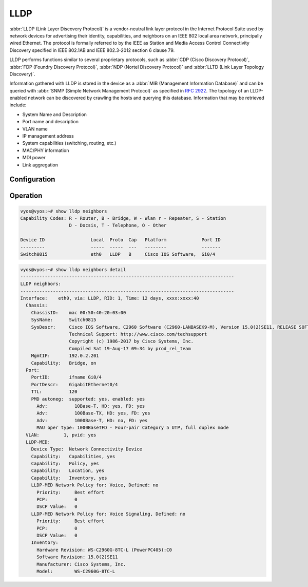 .. _lldp:

####
LLDP
####

:abbr:`LLDP (Link Layer Discovery Protocol)` is a vendor-neutral link layer
protocol in the Internet Protocol Suite used by network devices for advertising
their identity, capabilities, and neighbors on an IEEE 802 local area network,
principally wired Ethernet. The protocol is formally referred to by the IEEE
as Station and Media Access Control Connectivity Discovery specified in IEEE
802.1AB and IEEE 802.3-2012 section 6 clause 79.

LLDP performs functions similar to several proprietary protocols, such as
:abbr:`CDP (Cisco Discovery Protocol)`, :abbr:`FDP (Foundry Discovery Protocol)`,
:abbr:`NDP (Nortel Discovery Protocol)` and :abbr:`LLTD (Link Layer Topology
Discovery)`.

Information gathered with LLDP is stored in the device as a :abbr:`MIB
(Management Information Database)` and can be queried with :abbr:`SNMP (Simple
Network Management Protocol)` as specified in :rfc:`2922`. The topology of an
LLDP-enabled network can be discovered by crawling the hosts and querying this
database. Information that may be retrieved include:

* System Name and Description
* Port name and description
* VLAN name
* IP management address
* System capabilities (switching, routing, etc.)
* MAC/PHY information
* MDI power
* Link aggregation

Configuration
=============

.. cfgcmd:: set service lldp

   Enable LLDP service

.. cfgcmd:: set service lldp management-address <address>

   Define IPv4/IPv6 management address transmitted via LLDP. Multiple addresses
   can be defined. Only addresses connected to the system will be transmitted.

.. cfgcmd:: set service lldp interface <interface>

   Enable transmission of LLDP information on given `<interface>`. You can also
   say ``all`` here so LLDP is turned on on every interface.

.. cfgcmd:: set service lldp interface <interface> disable

   Disable transmit of LLDP frames on given `<interface>`. Useful to exclude
   certain interfaces from LLDP when ``all`` have been enabled.

.. cfgcmd:: set service lldp snmp enable

   Enable SNMP queries of the LLDP database

.. cfgcmd:: set service lldp legacy-protocols <cdp|edp|fdp|sonmp>

   Enable given legacy protocol on this LLDP instance. Legacy protocols include:

   * ``cdp`` - Listen for CDP for Cisco routers/switches
   * ``edp`` - Listen for EDP for Extreme routers/switches
   * ``fdp`` - Listen for FDP for Foundry routers/switches
   * ``sonmp`` - Listen for SONMP for Nortel routers/switches

Operation
=========

.. opcmd:: show lldp neighbors

   Displays information about all neighbors discovered via LLDP.

.. code-block:: none

  vyos@vyos:~# show lldp neighbors
  Capability Codes: R - Router, B - Bridge, W - Wlan r - Repeater, S - Station
                    D - Docsis, T - Telephone, O - Other

  Device ID                 Local  Proto  Cap   Platform             Port ID
  ---------                 -----  -----  ---   --------             -------
  Switch0815                eth0   LLDP   B     Cisco IOS Software,  Gi0/4

.. opcmd:: show lldp neighbors detail

   Get detailed information about LLDP neighbors.

.. code-block:: none

  vyos@vyos:~# show lldp neighbors detail
  -------------------------------------------------------------------------------
  LLDP neighbors:
  -------------------------------------------------------------------------------
  Interface:    eth0, via: LLDP, RID: 1, Time: 12 days, xxxx:xxxx:40
    Chassis:
      ChassisID:    mac 00:50:40:20:03:00
      SysName:      Switch0815
      SysDescr:     Cisco IOS Software, C2960 Software (C2960-LANBASEK9-M), Version 15.0(2)SE11, RELEASE SOFTWARE (fc3)
                    Technical Support: http://www.cisco.com/techsupport
                    Copyright (c) 1986-2017 by Cisco Systems, Inc.
                    Compiled Sat 19-Aug-17 09:34 by prod_rel_team
      MgmtIP:       192.0.2.201
      Capability:   Bridge, on
    Port:
      PortID:       ifname Gi0/4
      PortDescr:    GigabitEthernet0/4
      TTL:          120
      PMD autoneg:  supported: yes, enabled: yes
        Adv:          10Base-T, HD: yes, FD: yes
        Adv:          100Base-TX, HD: yes, FD: yes
        Adv:          1000Base-T, HD: no, FD: yes
        MAU oper type: 1000BaseTFD - Four-pair Category 5 UTP, full duplex mode
    VLAN:         1, pvid: yes
    LLDP-MED:
      Device Type:  Network Connectivity Device
      Capability:   Capabilities, yes
      Capability:   Policy, yes
      Capability:   Location, yes
      Capability:   Inventory, yes
      LLDP-MED Network Policy for: Voice, Defined: no
        Priority:     Best effort
        PCP:          0
        DSCP Value:   0
      LLDP-MED Network Policy for: Voice Signaling, Defined: no
        Priority:     Best effort
        PCP:          0
        DSCP Value:   0
      Inventory:
        Hardware Revision: WS-C2960G-8TC-L (PowerPC405):C0
        Software Revision: 15.0(2)SE11
        Manufacturer: Cisco Systems, Inc.
        Model:        WS-C2960G-8TC-L

.. opcmd:: show lldp neighbors interface <interface>

   Show LLDP neighbors connected via interface `<interface>`.

.. opcmd:: show log lldp

   Used for troubleshooting.
